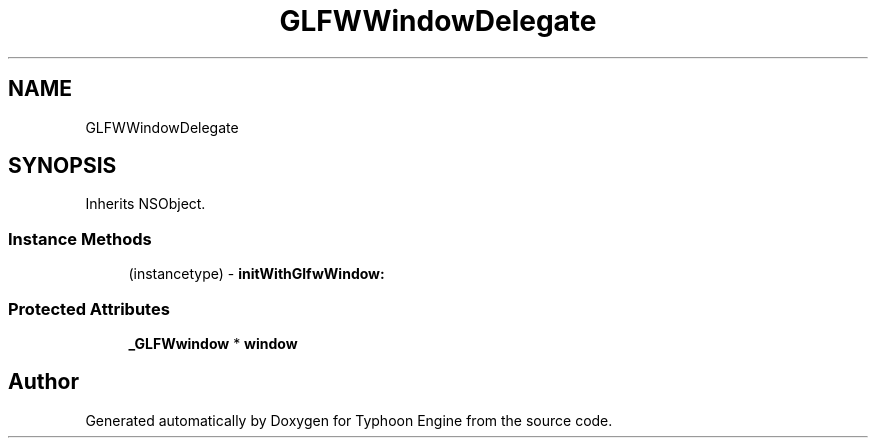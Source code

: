 .TH "GLFWWindowDelegate" 3 "Sat Jul 20 2019" "Version 0.1" "Typhoon Engine" \" -*- nroff -*-
.ad l
.nh
.SH NAME
GLFWWindowDelegate
.SH SYNOPSIS
.br
.PP
.PP
Inherits NSObject\&.
.SS "Instance Methods"

.in +1c
.ti -1c
.RI "(instancetype) \- \fBinitWithGlfwWindow:\fP"
.br
.in -1c
.SS "Protected Attributes"

.in +1c
.ti -1c
.RI "\fB_GLFWwindow\fP * \fBwindow\fP"
.br
.in -1c

.SH "Author"
.PP 
Generated automatically by Doxygen for Typhoon Engine from the source code\&.
